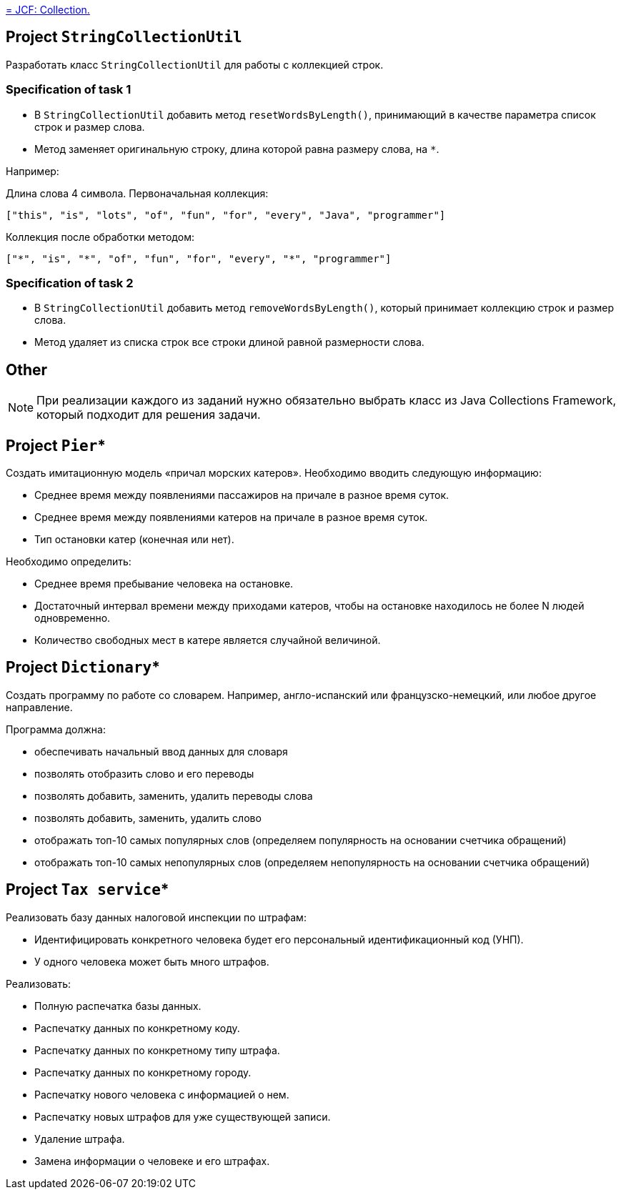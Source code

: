 https://xxx[= JCF: Collection.]

== Project `StringCollectionUtil`

Разработать класс `StringCollectionUtil` для работы с коллекцией строк.

=== Specification of task 1

* В `StringCollectionUtil` добавить метод `resetWordsByLength()`, принимающий в качестве параметра список строк и размер слова.
* Метод заменяет оригинальную строку, длина которой равна размеру слова, на `*`.

Например:

Длина слова 4 символа. Первоначальная коллекция:

[source,json]
----
["this", "is", "lots", "of", "fun", "for", "every", "Java", "programmer"]
----

Коллекция после обработки методом:

[source,json]
----
["*", "is", "*", "of", "fun", "for", "every", "*", "programmer"]
----

=== Specification of task 2

* В `StringCollectionUtil` добавить метод `removeWordsByLength()`, который принимает коллекцию строк и размер слова.
* Метод удаляет из списка строк все строки длиной равной размерности слова.

== Other

NOTE: При реализации каждого из заданий нужно обязательно выбрать класс из Java Collections Framework, который подходит для решения задачи.

== Project `Pier`*

Создать имитационную модель «причал морских катеров». Необходимо вводить следующую информацию:

* Среднее время между появлениями пассажиров на причале в разное время суток.
* Среднее время между появлениями катеров на причале в разное время суток.
* Тип остановки катер (конечная или нет).

Необходимо определить:

* Среднее время пребывание человека на остановке.
* Достаточный интервал времени между приходами катеров, чтобы на остановке находилось не более N людей одновременно.
* Количество свободных мест в катере является случайной величиной.

== Project `Dictionary`*

Создать программу по работе со словарем. Например, англо-испанский или французско-немецкий, или любое другое направление.

Программа должна:

* обеспечивать начальный ввод данных для словаря
* позволять отобразить слово и его переводы
* позволять добавить, заменить, удалить переводы слова
* позволять добавить, заменить, удалить слово
* отображать топ-10 самых популярных слов (определяем популярность на основании счетчика обращений)
* отображать топ-10 самых непопулярных слов (определяем непопулярность на основании счетчика обращений)

== Project `Tax service`*

Реализовать базу данных налоговой инспекции по штрафам:

* Идентифицировать конкретного человека будет его персональный идентификационный код (УНП).
* У одного человека может быть много штрафов.

Реализовать:

* Полную распечатка базы данных.
* Распечатку данных по конкретному коду.
* Распечатку данных по конкретному типу штрафа.
* Распечатку данных по конкретному городу.
* Распечатку нового человека с информацией о нем.
* Распечатку новых штрафов для уже существующей записи.
* Удаление штрафа.
* Замена информации о человеке и его штрафах.

